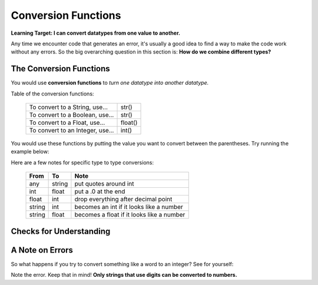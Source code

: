 .. qnum::
   :start: 1
   :prefix: 01-06-


Conversion Functions
====================

**Learning Target: I can convert datatypes from one value to another.**

Any time we encounter code that generates an error, it's usually a good idea to find a way to make the code work without any errors.  So the big overarching question in this section is: **How do we combine different types?**

The Conversion Functions
------------------------

You would use **conversion functions** to *turn one datatype into another datatype.*

Table of the conversion functions:

	+-----------------------------------+------------+
	| To convert to a String, use...    | str()      |
	+-----------------------------------+------------+
	| To convert to a Boolean, use...   | str()      |
	+-----------------------------------+------------+
	| To convert to a Float, use...     | float()    |
	+-----------------------------------+------------+
	| To convert to an Integer, use...  | int()      |
	+-----------------------------------+------------+

You would use these functions by putting the value you want to convert between the parentheses.  Try running the example below:

.. activecode:: ac_convfunc_1
	:nocodelens:

	print str(5.0) # float to string
	print str(1) # int to string
	print str(True) # boolean to string
	print int("5") # string to int
	print int(2.7) # float to int (lose decimals)
	print float("6.3") # string to float
	print float(3) # int to float
	print bool(1) # int to boolean
	print bool("True") # string to boolean

Here are a few notes for specific type to type conversions:

	+--------+--------+--------------------------------------------+
	| From   | To     | Note                                       |
	+========+========+============================================+
	| any    | string | put quotes around int                      |
	+--------+--------+--------------------------------------------+
	| int    | float  | put a .0 at the end                        |
	+--------+--------+--------------------------------------------+
	| float  | int    | drop everything after decimal point        |
	+--------+--------+--------------------------------------------+
	| string | int    | becomes an int if it looks like a number   |
	+--------+--------+--------------------------------------------+
	| string | float  | becomes a float if it looks like a number  |
	+--------+--------+--------------------------------------------+

Checks for Understanding
------------------------

.. mchoice:: mc_convfunc_1
	:correct: b
	:answer_a: int
	:answer_b: float
	:answer_c: string
	:feedback_a: Which conversion function is being used?
	:feedback_b: Nice job!
	:feedback_c: Which conversion function is being used?

	What is the resulting datatype of the following expression? ``float("10")``

.. mchoice:: mc_convfunc_2
	:correct: c
	:answer_a: int
	:answer_b: float
	:answer_c: string
	:feedback_a: Which conversion function is being used?
	:feedback_b: Which conversion function is being used?
	:feedback_c: Nice job!

	What is the resulting datatype of the following expression? ``str(False)``

.. mchoice:: mc_convfunc_3
	:correct: c
	:answer_a: 2
	:answer_b: "2.3"
	:answer_c: 2.3
	:answer_d: "2"
	:feedback_a: What's the rule when the str() function is used?
	:feedback_b: Nice job!
	:feedback_c: What's the rule when the str() function is used?
	:feedback_d: What's the rule when the str() function is used?

	What is the result of the following expression? ``str(2.3)``

A Note on Errors
----------------

So what happens if you try to convert something like a word to an integer?  See for yourself:

.. activecode:: ac_convfunc_2
	:nocodelens:

	print int("ten")

Note the error.  Keep that in mind!  **Only strings that use digits can be converted to numbers.**

